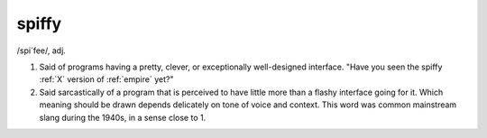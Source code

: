 .. _spiffy:

============================================================
spiffy
============================================================

/spi´fee/, adj\.

1.
   Said of programs having a pretty, clever, or exceptionally well-designed interface.
   "Have you seen the spiffy :ref:`X` version of :ref:`empire` yet?"

2.
   Said sarcastically of a program that is perceived to have little more than a flashy interface going for it.
   Which meaning should be drawn depends delicately on tone of voice and context.
   This word was common mainstream slang during the 1940s, in a sense close to 1.

